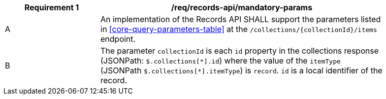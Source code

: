 [[req_records-api_mandatory-params]]
[width="90%",cols="2,6a"]
|===
^|*Requirement {counter:req-id}* |*/req/records-api/mandatory-params*

^|A |An implementation of the Records API SHALL support the parameters listed in <<core-query-parameters-table>> at the `/collections/{collectionId}/items` endpoint.
^|B |The parameter `collectionId` is each `id` property in the collections response (JSONPath: `$.collections[\*].id`) where the value of the `itemType` (JSONPath `$.collections[*].itemType`) is `record`. `id` is a local identifier of the record.
|===
